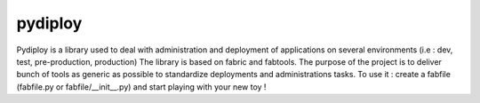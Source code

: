 pydiploy
=========
.. image:: https://secure.travis-ci.org/unistra/pydiploy.png?branch=master
    :target: https://travis-ci.org/unistra/pydiploy

.. image:: http://coveralls.io/repos/unistra/pydiploy/badge.png?branch=master
    :target: http://coveralls.io/r/unistra/pydiploy?branch=master
    
Pydiploy is a library used to deal with administration and deployment of applications on several environments (i.e : dev, test, pre-production, production) The library is based on fabric and fabtools.
The purpose of the project is to deliver bunch of tools as generic as possible to standardize deployments and administrations tasks.
To use it : create a fabfile (fabfile.py or fabfile/__init__.py) and start playing with your new toy !
 




